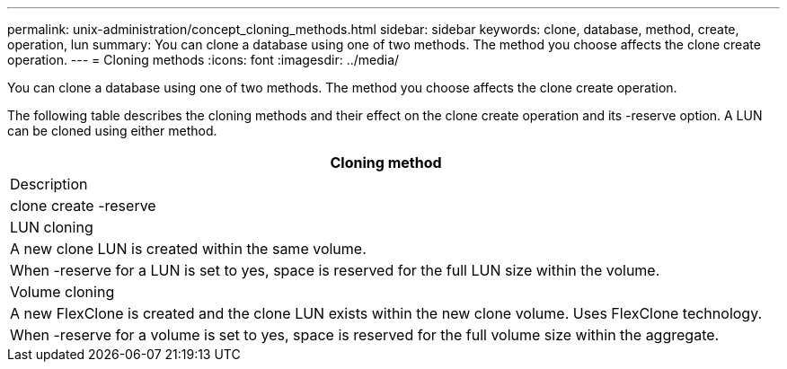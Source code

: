 ---
permalink: unix-administration/concept_cloning_methods.html
sidebar: sidebar
keywords: clone, database, method, create, operation, lun
summary: You can clone a database using one of two methods. The method you choose affects the clone create operation.
---
= Cloning methods
:icons: font
:imagesdir: ../media/

[.lead]
You can clone a database using one of two methods. The method you choose affects the clone create operation.

The following table describes the cloning methods and their effect on the clone create operation and its -reserve option. A LUN can be cloned using either method.

|===
| Cloning method

| Description

| clone create -reserve

a|
LUN cloning

a|
A new clone LUN is created within the same volume.

a|
When -reserve for a LUN is set to yes, space is reserved for the full LUN size within the volume.

a|
Volume cloning

a|
A new FlexClone is created and the clone LUN exists within the new clone volume. Uses FlexClone technology.

a|
When -reserve for a volume is set to yes, space is reserved for the full volume size within the aggregate.

|===
